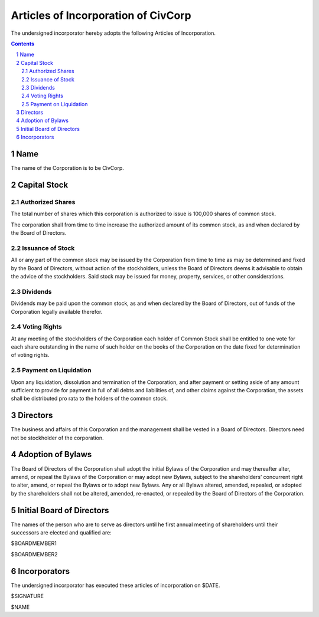 
********************************************************************************
Articles of Incorporation of CivCorp
********************************************************************************

The undersigned incorporator hereby adopts the following Articles of
Incorporation.

.. contents::

.. sectnum::

Name
********************************************************************************

The name of the Corporation is to be CivCorp.

Capital Stock
********************************************************************************

Authorized Shares
================================================================================

The total number of shares which this corporation is authorized to issue is
100,000 shares of common stock.

The corporation shall from time to time increase the authorized amount of its
common stock, as and when declared by the Board of Directors.

Issuance of Stock
================================================================================

All or any part of the common stock may be issued by the Corporation from time
to time as may be determined and fixed by the Board of Directors, without action
of the stockholders, unless the Board of Directors deems it advisable to obtain
the advice of the stockholders. Said stock may be issued for money, property,
services, or other considerations.

Dividends
================================================================================

Dividends may be paid upon the common stock, as and when declared by the Board
of Directors, out of funds of the Corporation legally available therefor.

Voting Rights
================================================================================

At any meeting of the stockholders of the Corporation each holder of Common
Stock shall be entitled to one vote for each share outstanding in the name of
such holder on the books of the Corporation on the date fixed for determination
of voting rights.

Payment on Liquidation
================================================================================

Upon any liquidation, dissolution and termination of the Corporation, and after
payment or setting aside of any amount sufficient to provide for payment in full
of all debts and liabilities of, and other claims against the Corporation, the
assets shall be distributed pro rata to the holders of the common stock.

Directors
********************************************************************************

The business and affairs of this Corporation and the management shall be vested
in a Board of Directors. Directors need not be stockholder of the corporation.

Adoption of Bylaws
********************************************************************************

The Board of Directors of the Corporation shall adopt the initial Bylaws of the Corporation and may thereafter alter, amend, or repeal the Bylaws of the Corporation or may adopt new Bylaws, subject to the shareholders’ concurrent right to alter, amend, or repeal the Bylaws or to adopt new Bylaws. Any or all Bylaws altered, amended, repealed, or adopted by the shareholders shall not be altered, amended, re-enacted, or repealed by the Board of Directors of the Corporation.

Initial Board of Directors
********************************************************************************

The names of the person who are to serve as directors until he first annual
meeting of shareholders until their successors are elected and qualified are:

$BOARDMEMBER1

$BOARDMEMBER2

Incorporators
********************************************************************************

The undersigned incorporator has executed these articles of incorporation on
$DATE.

$SIGNATURE

$NAME
